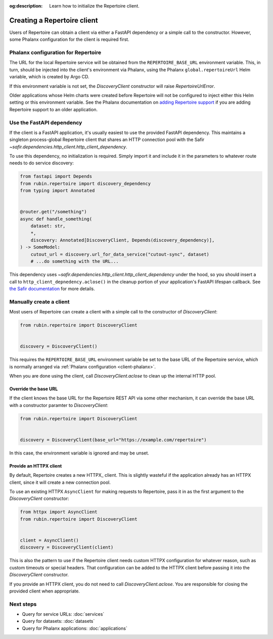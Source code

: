 :og:description: Learn how to initialize the Repertoire client.

.. py:currentmodule:: rubin.repertoire

############################
Creating a Repertoire client
############################

Users of Repertoire can obtain a client via either a FastAPI dependency or a simple call to the constructor.
However, some Phalanx configuration for the client is required first.

.. _client-phalanx:

Phalanx configuration for Repertoire
====================================

The URL for the local Repertoire service will be obtained from the ``REPERTOIRE_BASE_URL`` environment variable.
This, in turn, should be injected into the client's environment via Phalanx, using the Phalanx ``global.repertoireUrl`` Helm variable, which is created by Argo CD.

If this environment variable is not set, the `DiscoveryClient` constructor will raise `RepertoireUrlError`.

Older applications whose Helm charts were created before Repertoire will not be configured to inject either this Helm setting or this environment variable.
See the Phalanx documentation on `adding Repertoire support <https://phalanx.lsst.io/developers/add-repertoire.html>`__ if you are adding Repertoire support to an older application.

.. _client-dependency:

Use the FastAPI dependency
==========================

If the client is a FastAPI application, it's usually easiest to use the provided FastAPI dependency.
This maintains a singleton process-global Repertoire client that shares an HTTP connection pool with the Safir `~safir.dependencies.http_client.http_client_dependency`.

To use this dependency, no initialization is required.
Simply import it and include it in the parameters to whatever route needs to do service discovery:

.. code-block:: python

   from fastapi import Depends
   from rubin.repertoire import discovery_dependency
   from typing import Annotated


   @router.get("/something")
   async def handle_something(
       dataset: str,
       *,
       discovery: Annotated[DiscoveryClient, Depends(discovery_dependency)],
   ) -> SomeModel:
       cutout_url = discovery.url_for_data_service("cutout-sync", dataset)
       # ...do something with the URL...

This dependency uses `~safir.dependencies.http_client.http_client_dependency` under the hood, so you should insert a call to ``http_client_depnedency.aclose()`` in the cleanup portion of your application's FastAPI lifespan callback.
See `the Safir documentation <https://safir.lsst.io/user-guide/http-client.html>`__ for more details.

Manually create a client
========================

Most users of Repertoire can create a client with a simple call to the constructor of `DiscoveryClient`:

.. code-block:: python

   from rubin.repertoire import DiscoveryClient


   discovery = DiscoveryClient()

This requires the ``REPERTOIRE_BASE_URL`` environment variable be set to the base URL of the Repertoire service, which is normally arranged via :ref:`Phalanx configuration <client-phalanx>`.

When you are done using the client, call `DiscoveryClient.aclose` to clean up the internal HTTP pool.

Override the base URL
---------------------

If the client knows the base URL for the Repertoire REST API via some other mechanism, it can override the base URL with a constructor paramter to `DiscoveryClient`:

.. code-block:: python

   from rubin.repertoire import DiscoveryClient


   discovery = DiscoveryClient(base_url="https://example.com/repertoire")

In this case, the environment variable is ignored and may be unset.

Provide an HTTPX client
-----------------------

By default, Repertoire creates a new HTTPX_ client.
This is slightly wasteful if the application already has an HTTPX client, since it will create a new connection pool.

To use an existing HTTPX ``AsyncClient`` for making requests to Repertoire, pass it in as the first argument to the `DiscoveryClient` constructor:

.. code-block:: python

   from httpx import AsyncClient
   from rubin.repertoire import DiscoveryClient


   client = AsyncClient()
   discovery = DiscoveryClient(client)

This is also the pattern to use if the Repertoire client needs custom HTTPX configuration for whatever reason, such as custom timeouts or special headers.
That configuration can be added to the HTTPX client before passing it into the `DiscoveryClient` constructor.

If you provide an HTTPX client, you do not need to call `DiscoveryClient.aclose`.
You are responsible for closing the provided client when appropriate.

Next steps
==========

- Query for service URLs: :doc:`services`
- Query for datasets: :doc:`datasets`
- Query for Phalanx applications: :doc:`applications`
